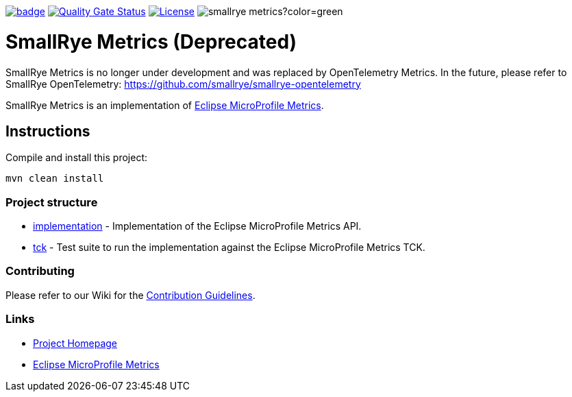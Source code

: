 :microprofile-metrics: https://github.com/eclipse/microprofile-metrics/
:ci: https://github.com/smallrye/smallrye-metrics/actions?query=workflow%3A%22SmallRye+Build%22
:sonar: https://sonarcloud.io/dashboard?id=smallrye_smallrye-metrics

image:https://github.com/smallrye/smallrye-metrics/workflows/SmallRye%20Build/badge.svg?branch=main[link={ci}]
image:https://sonarcloud.io/api/project_badges/measure?project=smallrye_smallrye-metrics&metric=alert_status["Quality Gate Status", link={sonar}]
image:https://img.shields.io/github/license/smallrye/smallrye-metrics.svg["License", link="http://www.apache.org/licenses/LICENSE-2.0"]
image:https://img.shields.io/maven-central/v/io.smallrye/smallrye-metrics?color=green[]

= SmallRye Metrics (Deprecated)

SmallRye Metrics is no longer under development and was replaced by OpenTelemetry Metrics. In the future,
please refer to SmallRye OpenTelemetry: https://github.com/smallrye/smallrye-opentelemetry

SmallRye Metrics is an implementation of {microprofile-metrics}[Eclipse MicroProfile Metrics].

== Instructions

Compile and install this project:

[source,bash]
----
mvn clean install
----

=== Project structure

* link:implementation[] - Implementation of the Eclipse MicroProfile Metrics API.
* link:tck[] - Test suite to run the implementation against the Eclipse MicroProfile Metrics TCK.

=== Contributing

Please refer to our Wiki for the https://github.com/smallrye/smallrye-parent/wiki[Contribution Guidelines].

=== Links

* http://github.com/smallrye/smallrye-metrics/[Project Homepage]
* {microprofile-metrics}[Eclipse MicroProfile Metrics]

